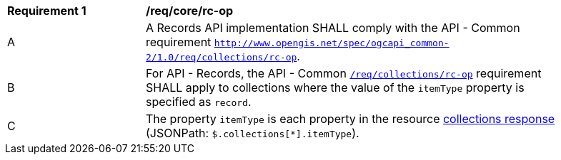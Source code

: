 [[req_core_rc-op]]
[width="90%",cols="2,6a"]
|===
^|*Requirement {counter:req-id}* |*/req/core/rc-op*
^|A |A Records API implementation SHALL comply with the API - Common requirement http://docs.opengeospatial.org/DRAFTS/20-024.html#_operation_3[`http://www.opengis.net/spec/ogcapi_common-2/1.0/req/collections/rc-op`].
^|B |For API - Records, the API - Common http://docs.opengeospatial.org/DRAFTS/20-024.html#_operation_3[`/req/collections/rc-op`] requirement SHALL apply to collections where the value of the `itemType` property is specified as `record`.
^|C |The property `itemType` is each property in the resource <<collection-info-response,collections response>> (JSONPath: `$.collections[*].itemType`).
|===
